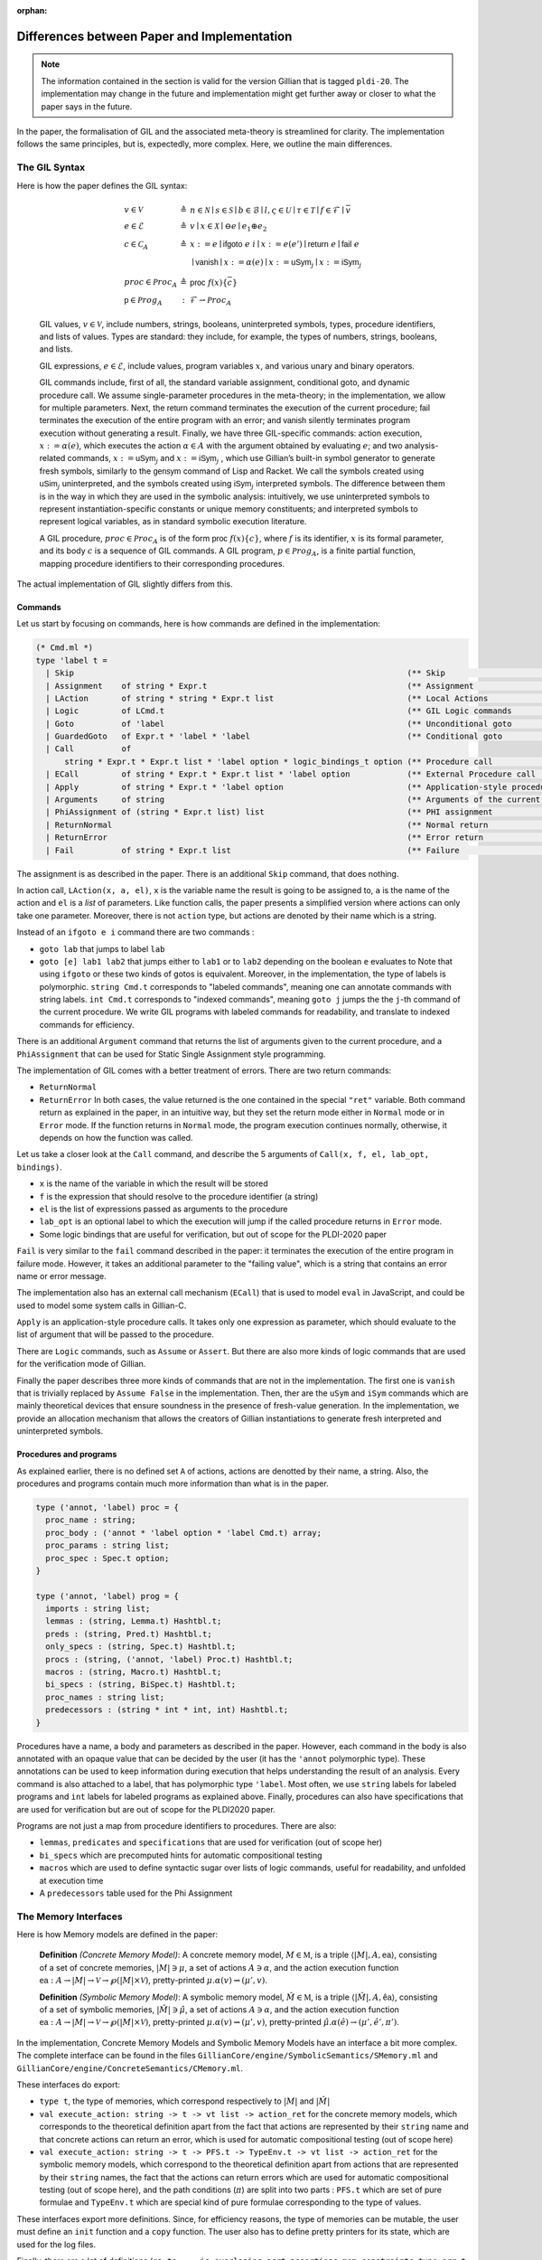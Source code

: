 :orphan:

Differences between Paper and Implementation
============================================

.. note::
   The information contained in the section is valid for the version Gillian that is tagged ``pldi-20``. The implementation may change in the future and implementation might get further away or closer to what the paper says in the future.

In the paper, the formalisation of GIL and the associated meta-theory is streamlined for clarity. The implementation follows the same principles, but is, expectedly, more complex. Here, we outline the main differences.

The GIL Syntax
--------------

Here is how the paper defines the GIL syntax:

    .. math::
       \begin{array}{lcl}
       v \in \mathcal{V} & \triangleq & n \in \mathcal{N} \mid s \in \mathcal{S} \mid b \in \mathcal{B} \mid l, \varsigma \in \mathcal{U} \mid \tau \in \mathcal{T} \mid f \in \mathcal{F} \mid \bar v \\
       e \in \mathcal{E} & \triangleq & v \mid x \in \mathcal{X} \mid \ominus e \mid e_1 \oplus e_2\\
       c \in \mathcal{C}_A & \triangleq & x := e \mid \mathsf{ifgoto}\ e\ i \mid x := e(e') \mid \mathsf{return}\ e \mid \mathsf{fail}\ e \\
                         &            & \mid \mathsf{vanish} \mid x := \alpha(e) \mid x := \mathsf{uSym}_j \mid x := \mathsf{iSym}_j \\
      proc \in \mathcal{P}roc_A & \triangleq & \mathsf{proc}\ f(x)\{\bar c\}\\
      \mathsf p \in \mathcal{P}rog_A & : & \mathcal{F} \rightharpoonup \mathcal{P}roc_A
      \end{array}

    GIL values, :math:`v \in \mathcal{V}`, include numbers, strings, booleans, uninterpreted symbols, types, procedure identifiers, and lists of values. Types are standard: they include, for example, the types of numbers, strings, booleans, and lists.

    GIL expressions, :math:`e \in \mathcal{E}`, include values, program variables :math:`x`, and various unary and binary operators.

    GIL commands include, first of all, the standard variable assignment, conditional goto, and dynamic procedure call. We assume single-parameter procedures in the meta-theory; in the implementation, we allow for multiple parameters. Next, the :math:`\mathsf{return}` command terminates the execution of the current procedure; :math:`\mathsf{fail}` terminates the execution of the entire program with an error; and :math:`\mathsf{vanish}` silently terminates program execution without generating a result. Finally, we have three GIL-specific commands: action execution, :math:`x := \alpha(e)`, which executes the action :math:`\alpha \in A` with the argument obtained by evaluating :math:`e`; and two analysis-related commands, :math:`x := \mathsf{uSym}_j` and :math:`x := \mathsf{iSym}_j` , which use Gillian’s built-in symbol generator to generate fresh symbols, similarly to the :math:`\mathsf{gensym}` command of Lisp and Racket. We call the symbols created using :math:`\mathsf{uSim}_j` uninterpreted, and the symbols created using :math:`\mathsf{iSym}_j` interpreted symbols. The difference between them is in the way in which they are used in the symbolic analysis: intuitively, we use uninterpreted symbols to represent instantiation-specific constants or unique memory constituents; and interpreted symbols to represent logical variables, as in standard symbolic execution literature.

    A GIL procedure, :math:`proc \in \mathcal{P}roc_A` is of the form :math:`\mathsf{proc}\ f(x)\{c\}`, where :math:`f` is its identifier, :math:`x` is its formal parameter, and its body :math:`c` is a sequence of GIL commands. A GIL program, :math:`p \in \mathcal{P}rog_A`, is a finite partial function, mapping procedure identifiers to their corresponding procedures.

The actual implementation of GIL slightly differs from this.

Commands
^^^^^^^^

Let us start by focusing on commands, here is how commands are defined in the implementation:

.. code-block:: ocaml

   (* Cmd.ml *)
   type 'label t =
     | Skip                                                                      (** Skip                              *)
     | Assignment    of string * Expr.t                                          (** Assignment                        *)
     | LAction       of string * string * Expr.t list                            (** Local Actions                     *)
     | Logic         of LCmd.t                                                   (** GIL Logic commands                *)
     | Goto          of 'label                                                   (** Unconditional goto                *)
     | GuardedGoto   of Expr.t * 'label * 'label                                 (** Conditional goto                  *)
     | Call          of
         string * Expr.t * Expr.t list * 'label option * logic_bindings_t option (** Procedure call                    *)
     | ECall         of string * Expr.t * Expr.t list * 'label option            (** External Procedure call           *)
     | Apply         of string * Expr.t * 'label option                          (** Application-style procedure call  *)
     | Arguments     of string                                                   (** Arguments of the current function *)
     | PhiAssignment of (string * Expr.t list) list                              (** PHI assignment                    *)
     | ReturnNormal                                                              (** Normal return                     *)
     | ReturnError                                                               (** Error return                      *)
     | Fail          of string * Expr.t list                                     (** Failure                           *)

The assignment is as described in the paper. There is an additional ``Skip`` command, that does nothing.

In action call, ``LAction(x, a, el)``, ``x`` is the variable name the result is going to be assigned to, ``a`` is the name of the action and ``el`` is a *list* of parameters. Like function calls, the paper presents a simplified version where actions can only take one parameter. Moreover, there is not ``action`` type, but actions are denoted by their name which is a string.

Instead of an ``ifgoto e i`` command there are two commands :

- ``goto lab`` that jumps to label ``lab``
- ``goto [e] lab1 lab2`` that jumps either to ``lab1`` or to ``lab2`` depending on the boolean ``e`` evaluates to
  Note that using ``ifgoto`` or these two kinds of gotos is equivalent. Moreover, in the implementation, the type of labels is polymorphic. ``string Cmd.t`` corresponds to "labeled commands", meaning one can annotate commands with string labels. ``int Cmd.t`` corresponds to "indexed commands", meaning ``goto j`` jumps the the ``j``-th command of the current procedure. We write GIL programs with labeled commands for readability, and translate to indexed commands for efficiency.

There is an additional ``Argument`` command that returns the list of arguments given to the current procedure, and a ``PhiAssignment`` that can be used for Static Single Assignment style programming.

The implementation of GIL comes with a better treatment of errors. There are two return commands:

- ``ReturnNormal``
- ``ReturnError``
  In both cases, the value returned is the one contained in the special ``"ret"`` variable. Both command return as explained in the paper, in an intuitive way, but they set the return mode either in ``Normal`` mode or in ``Error`` mode. If the function returns in ``Normal`` mode, the program execution continues normally, otherwise, it depends on how the function was called.

Let us take a closer look at the ``Call`` command, and describe the 5 arguments of ``Call(x, f, el, lab_opt, bindings)``.

- ``x`` is the name of the variable in which the result will be stored
- ``f`` is the expression that should resolve to the procedure identifier (a string)
- ``el`` is the list of expressions passed as arguments to the procedure
- ``lab_opt`` is an optional label to which the execution will jump if the called procedure returns in ``Error`` mode.
- Some logic bindings that are useful for verification, but out of scope for the PLDI-2020 paper

``Fail`` is very similar to the ``fail`` command described in the paper: it terminates the execution of the entire program in failure mode. However, it takes an additional parameter to the "failing value", which is a string that contains an error name or error message.

The implementation also has an external call mechanism (``ECall``) that is used to model ``eval`` in JavaScript, and could be used to model some system calls in Gillian-C.

``Apply`` is an application-style procedure calls. It takes only one expression as parameter, which should evaluate to the list of argument that will be passed to the procedure.

There are ``Logic`` commands, such as ``Assume`` or ``Assert``. But there are also more kinds of logic commands that are used for the verification mode of Gillian.

Finally the paper describes three more kinds of commands that are not in the implementation. The first one is ``vanish`` that is trivially replaced by ``Assume False`` in the implementation. Then, ther are the ``uSym`` and ``iSym`` commands which are mainly theoretical devices that ensure soundness in the presence of fresh-value generation. In the implementation, we provide an allocation mechanism that allows the creators of Gillian instantiations to generate fresh interpreted and uninterpreted symbols.

Procedures and programs
^^^^^^^^^^^^^^^^^^^^^^^

As explained earlier, there is no defined set ``A`` of actions, actions are denotted by their name, a string. Also, the procedures and programs contain much more information than what is in the paper.

.. code-block:: ocaml

   type ('annot, 'label) proc = {
     proc_name : string;
     proc_body : ('annot * 'label option * 'label Cmd.t) array;
     proc_params : string list;
     proc_spec : Spec.t option;
   }
   
   type ('annot, 'label) prog = {
     imports : string list;
     lemmas : (string, Lemma.t) Hashtbl.t;
     preds : (string, Pred.t) Hashtbl.t;
     only_specs : (string, Spec.t) Hashtbl.t;
     procs : (string, ('annot, 'label) Proc.t) Hashtbl.t;
     macros : (string, Macro.t) Hashtbl.t;
     bi_specs : (string, BiSpec.t) Hashtbl.t;
     proc_names : string list;
     predecessors : (string * int * int, int) Hashtbl.t;
   }

Procedures have a name, a body and parameters as described in the paper. However, each command in the body is also annotated with an opaque value that can be decided by the user (it has the ``'annot`` polymorphic type). These annotations can be used to keep information during execution that helps understanding the result of an analysis. Every command is also attached to a label, that has polymorphic type ``'label``. Most often, we use ``string`` labels for labeled programs and ``int`` labels for labeled programs as explained above. Finally, procedures can also have specifications that are used for verification but are out of scope for the PLDI2020 paper.

Programs are not just a map from procedure identifiers to procedures. There are also:

- ``lemmas``, ``predicates`` and ``specifications`` that are used for verification (out of scope her)
- ``bi_specs`` which are precomputed hints for automatic compositional testing
- ``macros`` which are used to define syntactic sugar over lists of logic commands, useful for readability, and unfolded at execution time
- A ``predecessors`` table used for the Phi Assignment

The Memory Interfaces
---------------------

Here is how Memory models are defined in the paper:

    **Definition** *(Concrete Memory Model)*: A concrete memory model, :math:`M \in \mathbb{M}`, is a triple :math:`\langle |M|, A, \underline{\mathsf{ea}}\rangle`, consisting of a set of concrete memories, :math:`|M| \ni \mu`, a set of actions :math:`A \ni \alpha`, and the action execution function :math:`\underline{\mathsf{ea}} : A \rightarrow |M| \rightarrow \mathcal{V} \rightarrow \wp(|M| \times \mathcal{V})`, pretty-printed :math:`\mu.\alpha(v) \rightsquigarrow (\mu', v)`.

    **Definition** *(Symbolic Memory Model)*: A symbolic memory model, :math:`\hat M \in \mathbb{M}`, is a triple :math:`\langle |\hat M|, A, \hat{\underline{\mathsf{ea}}}\rangle`, consisting of a set of symbolic memories, :math:`|\hat M| \ni \hat \mu`, a set of actions :math:`A \ni \alpha`, and the action execution function :math:`\underline{\mathsf{ea}} : A \rightarrow |M| \rightarrow \mathcal{V} \rightarrow \wp(|M| \times \mathcal{V})`, pretty-printed :math:`\mu.\alpha(v) \rightsquigarrow (\mu', v)`, pretty-printed :math:`\hat \mu.\alpha(\hat e) \rightarrow (\mu', \hat e', \pi ')`.

In the implementation, Concrete Memory Models and Symbolic Memory Models have an interface a bit more complex. The complete interface can be found in the files ``GillianCore/engine/SymbolicSemantics/SMemory.ml`` and ``GillianCore/engine/ConcreteSemantics/CMemory.ml``.

These interfaces do export:

- ``type t``, the type of memories, which correspond respectively to :math:`|M|` and :math:`|\hat M|`
- ``val execute_action: string -> t -> vt list -> action_ret`` for the concrete memory models, which corresponds to the theoretical definition apart from the fact that actions are represented by their ``string`` name and that concrete actions can return an error, which is used for automatic compositional testing (out of scope here)
- ``val execute_action: string -> t -> PFS.t -> TypeEnv.t -> vt list -> action_ret`` for the symbolic memory models, which correspond to the theoretical definition apart from actions that are represented by their ``string`` names, the fact that the actions can return errors which are used for automatic compositional testing (out of scope here), and the path conditions (:math:`\pi`) are split into two parts : ``PFS.t`` which are set of pure formulae and ``TypeEnv.t`` which are special kind of pure formulae corresponding to the type of values.

These interfaces export more definitions.
Since, for efficiency reasons, the type of memories can be mutable, the user must define an ``init`` function and a ``copy`` function. The user also has to define pretty printers for its state, which are used for the log files.

Finally, there are a lot of definitions (``ga_to_...``, ``is_overlaping_asrt``, ``assertions``, ``mem_constraints``, ``type err_t``, etc.) that are used either for verification or automatic compositional testing and are not presented in the PLDI20 paper because they are out of scope.

The State Model interface
-------------------------

In the paper, the state model interface is defined as below:

    **Definition** *(State Model)*: A state model :math:`S \in \mathbb{S}` is a quadruple :math:`\langle|S|, \mathsf{V}, A, \mathsf{ea}\rangle`, consisting of: **(1)** a set of states on which GIL programs operate, :math:`|S| \ni \sigma`; **(2)** a set of values stored in those states, :math:`\mathsf{V} \ni v`; **(3)** a set of actions that can be performed on those states, :math:`A \ni \alpha`; and **(4)** a function :math:`\mathsf{ea}: a \rightarrow |S| \rightarrow \mathsf{V} \rightarrow \wp(|S| \times \mathsf{V})` for execution actions on states. All GIL states must contain an internal representation of a *variable store*, denoted by :math:`\rho`, assigning values to program variables.

    We write :math:`\sigma.\alpha(v) \rightsquigarrow (\sigma', v')` to mean :math:`(\sigma', v') \in \mathsf{ea}(\alpha, \sigma, v)`, and refer to :math:`\sigma'` as the state output and to :math:`v'` as the value output of :math:`\alpha`.

It is also added that:

    A state model :math:`S = \langle |S|, \mathsf V, A, \mathsf{ea}\rangle` is *proper* if and only if its set of actions, A, includes the following distinguished actions/families of actions:

    - :math:`\{ \mathsf{setVar}_x \}_{x \in \mathcal{X}}` for updating the value of :math:`x` in the store of a given state, denoted by :math:`\sigma.\mathsf{setVar}_x(v)`;
    - :math:`\mathsf{setStore}`, for replacing the entire store of a given state with a new store, denoted by :math:`\sigma.\mathsf{setStore}(\rho)`;
    - :math:`\mathsf{getStore}`, for obtaining the store of the given state, denoted by :math:`\sigma.\mathsf{getStore}()`;
    - :math:`\{ \mathsf{eval}_e \}_{e \in \mathcal{E}}` for evaluationg the expression :math:`e` in a given state, denoted by :math:`\sigma.\mathsf{eval}_e(-)`;
    - :math:`\mathsf{assume}`, for extending the given state with the information denoted by its argument value, denoted by :math:`\sigma.\mathsf{assume}(v)`;
    - :math:`\mathsf{uSym}` and :math:`\mathsf{iSym}`, for generating new uninterpreted and interpreted symbols, respectively. From now on, we work with proper state models.

In the implementation, the interface of state models, available in ``GillianCore/engine/GeneralSemantics/State.ml`` is a bit difference and more complex.

First of all, the state interface defines "proper state models" in the first place. However, these state models do not define "families of actions". For example, ``eval_expr`` is one particular function exposed by the state interface, and has the following signature:

.. code-block:: ocaml

   val eval_expr : t -> Expr.t -> vt

``setVar`` is defined in terms of ``setStore`` and ``getStore`` directly by the interpreter:

.. code-block:: ocaml

   let update_store (state : State.t) (x : string) (v : Val.t) : State.t =
       let store = State.get_store state in
       let _ = Store.put store x v in
       let state' = State.set_store state store in
       state'

Note that variables are designated by their string names. Also note the usage of ``Store.put``: stores have their own interface in the implementation which greatly simplify their usage. Setting a variable in the store is simply getting the store of the state, setting the variable to the correct value in the store and putting that new obtained store back in the state.

States can be mutable to improve the performances, and therefore there is an ``init`` and a ``copy`` function.

The ``execute_action`` function defined in the state interface corresponds only to the lifting of user-defined memory-model actions, given that all necessary actions to have a proper state are defined as functions of their own.

.. code-block:: ocaml

   val execute_action : string -> t -> vt list -> action_ret

Once again, actions are designated by their string names, and actions can return either a list of successful state or some errors that can be used for automatic compositional testing.

Finally, there are a lot of different functions that do not correspond to any aspect of the state models presented in the paper such as ``unify_assertion``, ``produce_posts``, ``apply_fixes``, etc. which are useful either for the verification mode or the automatic compositional testing mode of Gillian, and are out of scope for the Gillian PLDI2020 paper.

Allocators
----------

In the paper allocators have the following definition:

    An allocator :math:`AL \in \mathbb{A}\mathbb{L}` is a triple :math:`\langle|AL|, \mathsf Y, \mathsf{alloc}\rangle`, consisting of: **(1)** a set :math:`|AL|\ni \xi` of allocation records; **(2)** a set :math:`Y` of all values that are allowed to be allocated; and **(3)** an allocation function:

    .. math::
       \mathsf{alloc}: |AL| \rightarrow \mathbb{N} \rightarrow \wp(\mathsf Y) \rightharpoonup |AL|\times V


    pretty-printed as :math:`\xi.\mathsf{alloc}(j)\rightharpoonup_{\mathsf Y}(\xi', y)`, which takes an allocation record :math:`\xi`, a, allocation site :math:`j`, and an allocation range :math:`Y \subseteq \mathsf Y`, and returns a fresh value :math:`y \in Y`, together with the appropriately updated allocation record :math:`\xi'`.

    Intuitively, an allocation record maintains information about already allocated values. This apporach is complementary to `the free set approach <https://doi.org/10.1007/978-3-540-78499-9_15>`_, where information is maintained about values that can still be allocated. An allocation site :math:`j` is the program point associated with either the :math:`\mathsf{uSym}_j` or the :math:`\mathsf{iSym}_j` command.

This could be interpreted in terms of OCaml module signature as:

.. code-block:: ocaml

   module type Allocator = sig
     type t    (** Type of allocation records     *)
     type us_t (** Type of uninterpreted symbols **)
     type is_t (**  Type of interpreted symbols   *)
   
     val alloc_us : t -> int -> t * us_t
     val alloc_is : t -> int -> t * is_t
   end

However, for efficiency, we chose this implementation:

.. code-block:: ocaml

   (* Allocator.ml *)
   module type S = sig
     type t                   (** Type of value to allocate *)
   
     val alloc : unit -> t    (** Allocation function *)
     val dealloc : t -> unit  (** Deallocation function *)
     val eq : t -> t -> bool  (** Equality of values to allocate *)
     val reset : unit -> unit (** Reset this allocator *)
   end

The ``reset`` function is useful for bulk-testing. When running a new test, every allocator is reset.

The Abstract location allocator (in ``ALoc.ml``), which corresponds to uninterpreted symbols, are then initiated like this:

.. code-block:: ocaml

   include Allocators.Make_with_prefix
             (Basic ())
             (struct
               let prefix = Names.aloc_
             end)

Where ``Make_with_prefix`` is a functor that takes:

- An abstract Allocator ``AL`` that produces values which can be stringified.
- A string prefix

and it returns an Allocator that allocates strings of the form ``PREFIX_A`` where ``PREFIX`` is the given prefix and ``A`` is a stringification of the allocated by ``AL``.

In this case, as the ``AL`` parameter, we use ``Basic ()`` which instantiates an abstract allocator module that internally just allocates integers.
